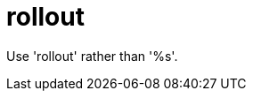 :navtitle: rollout
:keywords: reference, rule, rollout

= rollout

Use 'rollout' rather than '%s'.




